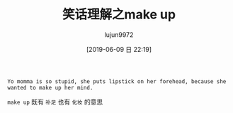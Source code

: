 #+TITLE: 笑话理解之make up
#+AUTHOR: lujun9972
#+TAGS: 英文必须死
#+DATE: [2019-06-09 日 22:19]
#+LANGUAGE:  zh-CN
#+STARTUP:  inlineimages
#+OPTIONS:  H:6 num:nil toc:t \n:nil ::t |:t ^:nil -:nil f:t *:t <:nil

#+begin_example
  Yo momma is so stupid, she puts lipstick on her forehead, because she wanted to make up her mind.
#+end_example

=make up= 既有 =补足= 也有 =化妆= 的意思
